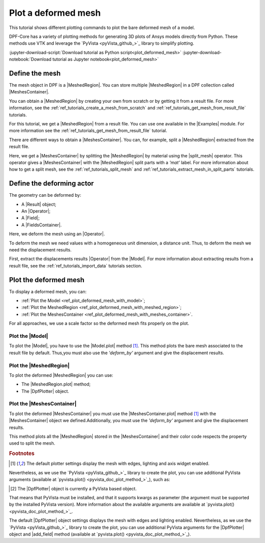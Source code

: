.. _ref_tutorials_plot_deformed_mesh:

====================
Plot a deformed mesh
====================

.. |Model.plot| replace:: :func:`Model.plot()<ansys.dpf.core.model.Model.plot>`
.. |MeshedRegion.plot| replace:: :func:`MeshedRegion.plot() <ansys.dpf.core.meshed_region.MeshedRegion.plot>`
.. |MeshesContainer.plot| replace:: :func:`MeshesContainer.plot()<ansys.dpf.core.meshes_container.MeshesContainer.plot>`
.. |add_mesh| replace:: :func:`add_mesh()<ansys.dpf.core.plotter.DpfPlotter.add_mesh>`
.. |show_figure| replace:: :func:`show_figure()<ansys.dpf.core.plotter.DpfPlotter.show_figure>`
.. |split_mesh| replace:: :class:`split_mesh <ansys.dpf.core.operators.mesh.split_mesh.split_mesh>`

This tutorial shows different plotting commands to plot the bare deformed mesh
of a model.

DPF-Core has a variety of plotting methods for generating 3D plots of
Ansys models directly from Python. These methods use VTK and leverage
the `PyVista <pyVista_github_>`_ library to simplify plotting.

:jupyter-download-script:`Download tutorial as Python script<plot_deformed_mesh>`
:jupyter-download-notebook:`Download tutorial as Jupyter notebook<plot_deformed_mesh>`

Define the mesh
---------------

The mesh object in DPF is a |MeshedRegion|. You can store multiple |MeshedRegion| in a DPF collection
called |MeshesContainer|.

You can obtain a |MeshedRegion| by creating your own from scratch or by getting it from a result file.
For more information, see the :ref:`ref_tutorials_create_a_mesh_from_scratch` and
:ref:`ref_tutorials_get_mesh_from_result_file` tutorials.

For this tutorial, we get a |MeshedRegion| from a result file. You can use one available in the |Examples| module.
For more information see the :ref:`ref_tutorials_get_mesh_from_result_file` tutorial.

.. jupyter-execute::

    # Import the ``ansys.dpf.core`` module
    from ansys.dpf import core as dpf
    # Import the examples module
    from ansys.dpf.core import examples
    # Import the operators module
    from ansys.dpf.core import operators as ops

    # Define the result file path
    result_file_path_1 = examples.find_multishells_rst()

    # Define the DataSources
    ds_1 = dpf.DataSources(result_path=result_file_path_1)

    # Create a model
    model_1 = dpf.Model(data_sources=ds_1)

    # Extract the mesh
    meshed_region_1 = model_1.metadata.meshed_region

There are different ways to obtain a |MeshesContainer|. You can, for example, split a |MeshedRegion| extracted
from the result file.

Here, we get a |MeshesContainer| by splitting the |MeshedRegion| by material
using the |split_mesh| operator. This operator gives a |MeshesContainer| with the |MeshedRegion| split parts
with a *'mat'* label. For more information about how to get a split mesh, see the :ref:`ref_tutorials_split_mesh`
and :ref:`ref_tutorials_extract_mesh_in_split_parts` tutorials.

.. jupyter-execute::

    # Extract the mesh in split parts
    meshes = ops.mesh.split_mesh(mesh=meshed_region_1, property="mat").eval()

Define the deforming actor
--------------------------

The geometry can be deformed by:

- A |Result| object;
- An |Operator|;
- A |Field|;
- A |FieldsContainer|.

Here, we deform the mesh using an |Operator|.

To deform the mesh we need values with a homogeneous unit dimension, a distance unit.
Thus, to deform the mesh we need the displacement results.

First, extract the displacements results |Operator| from the |Model|. For more information about extracting results
from a result file, see the :ref:`ref_tutorials_import_data` tutorials section.

.. jupyter-execute::

    # Get the displacement results Operator
    disp_results = model_1.results.displacement()

Plot the deformed mesh
----------------------

To display a deformed mesh, you can:

- :ref:`Plot the Model <ref_plot_deformed_mesh_with_model>`;
- :ref:`Plot the MeshedRegion <ref_plot_deformed_mesh_with_meshed_region>`;
- :ref:`Plot the MeshesContainer <ref_plot_deformed_mesh_with_meshes_container>`.

For all approaches, we use a scale factor so the deformed mesh fits properly on the plot.

.. jupyter-execute::

    # Define the scale factor
    scl_fct = 0.001

.. _ref_plot_deformed_mesh_with_model:

Plot the |Model|
^^^^^^^^^^^^^^^^

To plot the |Model|, you have to use the |Model.plot| method [1]_. This method plots the
bare mesh associated to the result file by default. Thus,you must also use the *'deform_by'*
argument and give the displacement results.

.. jupyter-execute::

    # Plot the deformed mesh
    model_1.plot(deform_by=disp_results,
                 scale_factor=scl_fct, )

.. _ref_plot_deformed_mesh_with_meshed_region:

Plot the |MeshedRegion|
^^^^^^^^^^^^^^^^^^^^^^^

To plot the deformed |MeshedRegion| you can use:

- The |MeshedRegion.plot| method;
- The |DpfPlotter| object.

.. tab-set::

    .. tab-item:: MeshedRegion.plot() method

        To plot the mesh with this approach, use the |MeshedRegion.plot| method [1]_ with
        the |MeshedRegion| object we defined. Additionally, you must use the *'deform_by'*
        argument and give the displacement results.

        .. jupyter-execute::

            # Plot the deformed mesh
            meshed_region_1.plot(deform_by=disp_results,
                                 scale_factor=scl_fct, )

    .. tab-item:: DpfPlotter object

        To plot the mesh with this approach, start by defining the |DpfPlotter| object [2]_.
        Then, add the |MeshedRegion| to it, using the |add_mesh| method. Additionally, you must
        use the *'deform_by'* argument and give the displacement results.

        To display the figure built by the plotter object use the |show_figure| method.

        .. jupyter-execute::

            # Declare the DpfPlotter object
            plotter_1 = dpf.plotter.DpfPlotter()

            # Add the MeshedRegion to the DpfPlotter object
            plotter_1.add_mesh(meshed_region=meshed_region_1,
                               deform_by=disp_results,
                               scale_factor=scl_fct, )

            # Display the plot
            plotter_1.show_figure()

.. _ref_plot_deformed_mesh_with_meshes_container:

Plot the |MeshesContainer|
^^^^^^^^^^^^^^^^^^^^^^^^^^

To plot the deformed |MeshesContainer| you must use the |MeshesContainer.plot| method [1]_ with
the |MeshesContainer| object we defined.Additionally, you must use the *'deform_by'*
argument and give the displacement results.

This method plots all the |MeshedRegion| stored in the |MeshesContainer| and their color code respects the
property used to split the mesh.

.. jupyter-execute::

    # Plot the deformed mesh
    meshes.plot(deform_by=disp_results,
                scale_factor=scl_fct, )

.. rubric:: Footnotes

.. [1] The default plotter settings display the mesh with edges, lighting and axis widget enabled.
Nevertheless, as we use the `PyVista <pyVista_github_>`_ library to create the plot, you can use additional
PyVista arguments (available at `pyvista.plot() <pyvista_doc_plot_method_>`_), such as:

.. jupyter-execute::

    model_1.plot(deform_by=disp_results,
                 scale_factor=scl_fct,
                 title= "Model plot",
                 text= "Model.plot()",  # Adds the given text at the bottom of the plot
                 window_size=[450, 450])
    # Notes:
    # - To save a screenshot to file, use "screenshot=figure_name.png" ( as well as "notebook=False" if on a Jupyter notebook).
    # - The "off_screen" keyword only works when "notebook=False". If "off_screen=True" the plot is not displayed when running the code.

.. [2] The |DpfPlotter| object is currently a PyVista based object.
That means that PyVista must be installed, and that it supports kwargs as
parameter (the argument must be supported by the installed PyVista version).
More information about the available arguments are available at `pyvista.plot() <pyvista_doc_plot_method_>`_.

The default |DpfPlotter| object settings displays the mesh with edges and lighting
enabled. Nevertheless, as we use the `PyVista <pyVista_github_>`_
library to create the plot, you can use additional PyVista arguments for the |DpfPlotter|
object and |add_field| method (available at `pyvista.plot() <pyvista_doc_plot_method_>`_).
